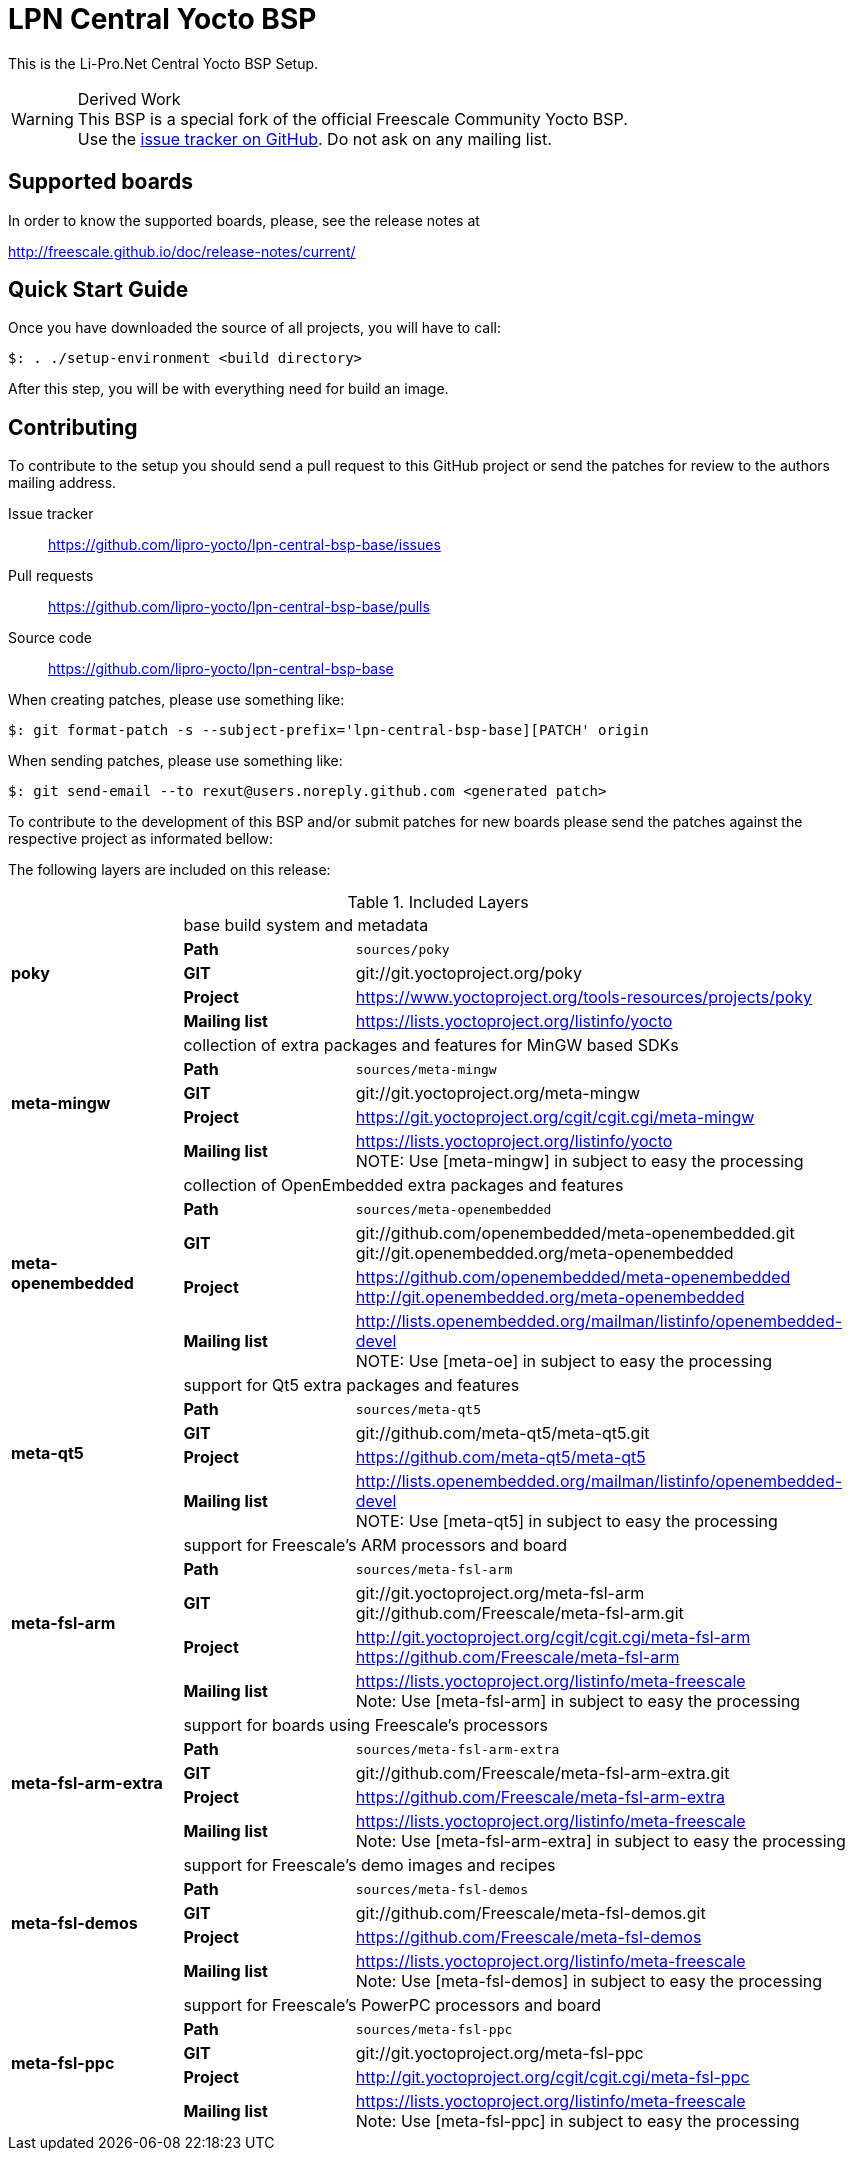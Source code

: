 = LPN Central Yocto BSP

This is the Li-Pro.Net Central Yocto BSP Setup.

[WARNING]
.Derived Work
This BSP is a special fork of the official Freescale Community Yocto BSP. +
Use the https://github.com/lipro-yocto/lpn-central-bsp-base/issues[issue tracker on GitHub].
Do not ask on any mailing list.

== Supported boards

In order to know the supported boards, please, see the release notes at

http://freescale.github.io/doc/release-notes/current/

== Quick Start Guide

Once you have downloaded the source of all projects, you will have to
call:

[source,console]
$: . ./setup-environment <build directory>

After this step, you will be with everything need for build an image.

== Contributing

To contribute to the setup you should send a pull request to this GitHub
project or send the patches for review to the authors mailing address.

Issue tracker::
    https://github.com/lipro-yocto/lpn-central-bsp-base/issues

Pull requests::
    https://github.com/lipro-yocto/lpn-central-bsp-base/pulls

Source code::
    https://github.com/lipro-yocto/lpn-central-bsp-base

When creating patches, please use something like:

[source,console]
$: git format-patch -s --subject-prefix='lpn-central-bsp-base][PATCH' origin

When sending patches, please use something like:

[source,console]
$: git send-email --to rexut@users.noreply.github.com <generated patch>

To contribute to the development of this BSP and/or submit patches for
new boards please send the patches against the respective project as
informated bellow:

The following layers are included on this release:

.Included Layers 
[cols=">1s,1,3"]
|===
1.5+^.^|poky 2+|base build system and metadata
       |Path        |`sources/poky`
       |GIT         |git://git.yoctoproject.org/poky
       |Project     |https://www.yoctoproject.org/tools-resources/projects/poky
       |Mailing list|https://lists.yoctoproject.org/listinfo/yocto
1.5+^.^|meta-mingw 2+|collection of extra packages and features for MinGW based SDKs
       |Path        |`sources/meta-mingw`
       |GIT         |git://git.yoctoproject.org/meta-mingw
       |Project     |https://git.yoctoproject.org/cgit/cgit.cgi/meta-mingw
       |Mailing list|https://lists.yoctoproject.org/listinfo/yocto +
                     NOTE: Use [meta-mingw] in subject to easy the processing
1.5+^.^|meta-openembedded 2+|collection of OpenEmbedded extra packages and features
       |Path        |`sources/meta-openembedded`
       |GIT         |git://github.com/openembedded/meta-openembedded.git +
                     git://git.openembedded.org/meta-openembedded
       |Project     |https://github.com/openembedded/meta-openembedded +
                     http://git.openembedded.org/meta-openembedded
       |Mailing list|http://lists.openembedded.org/mailman/listinfo/openembedded-devel +
                     NOTE: Use [meta-oe] in subject to easy the processing
1.5+^.^|meta-qt5 2+|support for Qt5 extra packages and features
       |Path        |`sources/meta-qt5`
       |GIT         |git://github.com/meta-qt5/meta-qt5.git
       |Project     |https://github.com/meta-qt5/meta-qt5
       |Mailing list|http://lists.openembedded.org/mailman/listinfo/openembedded-devel +
                     NOTE: Use [meta-qt5] in subject to easy the processing
1.5+^.^|meta-fsl-arm 2+|support for Freescale's ARM processors and board
       |Path        |`sources/meta-fsl-arm`
       |GIT         |git://git.yoctoproject.org/meta-fsl-arm +
                     git://github.com/Freescale/meta-fsl-arm.git
       |Project     |http://git.yoctoproject.org/cgit/cgit.cgi/meta-fsl-arm +
                     https://github.com/Freescale/meta-fsl-arm
       |Mailing list|https://lists.yoctoproject.org/listinfo/meta-freescale +
                     Note: Use [meta-fsl-arm] in subject to easy the processing
1.5+^.^|meta-fsl-arm-extra 2+|support for boards using Freescale's processors
       |Path        |`sources/meta-fsl-arm-extra`
       |GIT         |git://github.com/Freescale/meta-fsl-arm-extra.git
       |Project     |https://github.com/Freescale/meta-fsl-arm-extra
       |Mailing list|https://lists.yoctoproject.org/listinfo/meta-freescale +
                     Note: Use [meta-fsl-arm-extra] in subject to easy the processing
1.5+^.^|meta-fsl-demos 2+|support for Freescale's demo images and recipes
       |Path        |`sources/meta-fsl-demos`
       |GIT         |git://github.com/Freescale/meta-fsl-demos.git
       |Project     |https://github.com/Freescale/meta-fsl-demos
       |Mailing list|https://lists.yoctoproject.org/listinfo/meta-freescale +
                     Note: Use [meta-fsl-demos] in subject to easy the processing
1.5+^.^|meta-fsl-ppc 2+|support for Freescale's PowerPC processors and board
       |Path        |`sources/meta-fsl-ppc`
       |GIT         |git://git.yoctoproject.org/meta-fsl-ppc
       |Project     |http://git.yoctoproject.org/cgit/cgit.cgi/meta-fsl-ppc
       |Mailing list|https://lists.yoctoproject.org/listinfo/meta-freescale +
                     Note: Use [meta-fsl-ppc] in subject to easy the processing
|===
